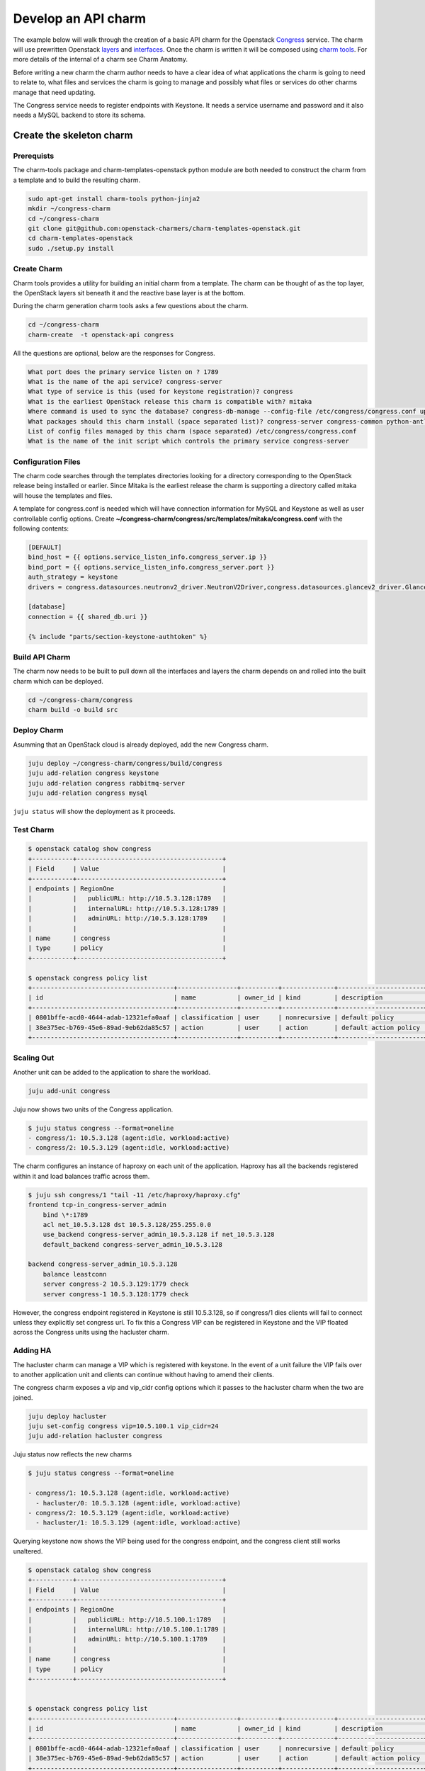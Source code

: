 .. _new_api_charm:

====================
Develop an API charm
====================

The example below will walk through the creation of a basic API charm for the
Openstack `Congress <https://wiki.openstack.org/wiki/Congress>`__ service.
The charm will use prewritten Openstack `layers <https://opendev.org/explore/repos?q=charm-layer>`__
and `interfaces <https://opendev.org/explore/repos?q=charm-interface>`__. Once the charm
is written it will be composed using `charm tools <https://github.com/juju/charm-tools/>`__.
For more details of the internal of a charm see Charm Anatomy.

Before writing a new charm the charm author needs to have a clear idea of what
applications the charm is going to need to relate to, what files and services
the charm is going to manage and possibly what files or services do other
charms manage that need updating.

The Congress service needs to register endpoints with Keystone. It needs a
service username and password and it also needs a MySQL backend to store its
schema.

Create the skeleton charm
=========================

Prerequists
~~~~~~~~~~~

The charm-tools package and charm-templates-openstack python module are both
needed to construct the charm from a template and to build the resulting charm.

.. code:: bash

   sudo apt-get install charm-tools python-jinja2
   mkdir ~/congress-charm
   cd ~/congress-charm
   git clone git@github.com:openstack-charmers/charm-templates-openstack.git
   cd charm-templates-openstack
   sudo ./setup.py install

Create Charm
~~~~~~~~~~~~

Charm tools provides a utility for building an initial charm from a template.
The charm can be thought of as the top layer, the OpenStack layers sit beneath
it and the reactive base layer is at the bottom.

During the charm generation charm tools asks a few questions about the charm.

.. code::

    cd ~/congress-charm
    charm-create  -t openstack-api congress

All the questions are optional, below are the responses for Congress.

.. code::

    What port does the primary service listen on ? 1789
    What is the name of the api service? congress-server
    What type of service is this (used for keystone registration)? congress
    What is the earliest OpenStack release this charm is compatible with? mitaka
    Where command is used to sync the database? congress-db-manage --config-file /etc/congress/congress.conf upgrade head
    What packages should this charm install (space separated list)? congress-server congress-common python-antlr3 python-pymysql
    List of config files managed by this charm (space separated) /etc/congress/congress.conf
    What is the name of the init script which controls the primary service congress-server

Configuration Files
~~~~~~~~~~~~~~~~~~~

The charm code searches through the templates directories looking for a
directory corresponding to the OpenStack release being installed or earlier.
Since Mitaka is the earliest release the charm is supporting a directory called
mitaka will house the templates and files.

A template for congress.conf is needed which will have connection
information for MySQL and Keystone as well as user controllable config options.
Create **~/congress-charm/congress/src/templates/mitaka/congress.conf** with
the following contents:

.. code:: bash

    [DEFAULT]
    bind_host = {{ options.service_listen_info.congress_server.ip }}
    bind_port = {{ options.service_listen_info.congress_server.port }}
    auth_strategy = keystone
    drivers = congress.datasources.neutronv2_driver.NeutronV2Driver,congress.datasources.glancev2_driver.GlanceV2Driver,congress.datasources.nova_driver.NovaDriver,congress.datasources.keystone_driver.KeystoneDriver,congress.datasources.ceilometer_driver.CeilometerDriver,congress.datasources.cinder_driver.CinderDriver,congress.datasources.swift_driver.SwiftDriver,congress.datasources.plexxi_driver.PlexxiDriver,congress.datasources.vCenter_driver.VCenterDriver,congress.datasources.murano_driver.MuranoDriver,congress.datasources.ironic_driver.IronicDriver

    [database]
    connection = {{ shared_db.uri }}

    {% include "parts/section-keystone-authtoken" %}



.. _`Build API Charm`:

Build API Charm
~~~~~~~~~~~~~~~

The charm now needs to be built to pull down all the interfaces and layers the
charm depends on and rolled into the built charm which can be deployed.

.. code:: bash

    cd ~/congress-charm/congress
    charm build -o build src

Deploy Charm
~~~~~~~~~~~~

Asumming that an OpenStack cloud is already deployed, add the new Congress
charm.

.. code:: bash

    juju deploy ~/congress-charm/congress/build/congress
    juju add-relation congress keystone
    juju add-relation congress rabbitmq-server
    juju add-relation congress mysql

``juju status`` will show the deployment as it proceeds.

Test Charm
~~~~~~~~~~

.. code:: bash

    $ openstack catalog show congress
    +-----------+---------------------------------------+
    | Field     | Value                                 |
    +-----------+---------------------------------------+
    | endpoints | RegionOne                             |
    |           |   publicURL: http://10.5.3.128:1789   |
    |           |   internalURL: http://10.5.3.128:1789 |
    |           |   adminURL: http://10.5.3.128:1789    |
    |           |                                       |
    | name      | congress                              |
    | type      | policy                                |
    +-----------+---------------------------------------+

    $ openstack congress policy list
    +--------------------------------------+----------------+----------+--------------+-----------------------+
    | id                                   | name           | owner_id | kind         | description           |
    +--------------------------------------+----------------+----------+--------------+-----------------------+
    | 0801bffe-acd0-4644-adab-12321efa0aaf | classification | user     | nonrecursive | default policy        |
    | 38e375ec-b769-45e6-89ad-9eb62da85c57 | action         | user     | action       | default action policy |
    +--------------------------------------+----------------+----------+--------------+-----------------------+


Scaling Out
~~~~~~~~~~~

Another unit can be added to the application to share the workload.

.. code:: bash

    juju add-unit congress

Juju now shows two units of the Congress application.

.. code:: bash

    $ juju status congress --format=oneline
    - congress/1: 10.5.3.128 (agent:idle, workload:active)
    - congress/2: 10.5.3.129 (agent:idle, workload:active)

The charm configures an instance of haproxy on each unit of the application.
Haproxy has all the backends registered within it and load balances traffic
across them.

.. code:: bash

    $ juju ssh congress/1 "tail -11 /etc/haproxy/haproxy.cfg"
    frontend tcp-in_congress-server_admin
        bind \*:1789
        acl net_10.5.3.128 dst 10.5.3.128/255.255.0.0
        use_backend congress-server_admin_10.5.3.128 if net_10.5.3.128
        default_backend congress-server_admin_10.5.3.128

    backend congress-server_admin_10.5.3.128
        balance leastconn
        server congress-2 10.5.3.129:1779 check
        server congress-1 10.5.3.128:1779 check

However, the congress endpoint registered in Keystone is still 10.5.3.128, so
if congress/1 dies clients will fail to connect unless they explicitly set
congress url. To fix this a Congress VIP can be registered in Keystone and
the VIP floated across the Congress units using the hacluster charm.

Adding HA
~~~~~~~~~

The hacluster charm can manage a VIP which is registered with keystone. In
the event of a unit failure the VIP fails over to another application unit and
clients can continue without having to amend their clients.

The congress charm exposes a vip and vip_cidr config options which it passes
to the hacluster charm when the two are joined.

.. code:: bash

    juju deploy hacluster
    juju set-config congress vip=10.5.100.1 vip_cidr=24
    juju add-relation hacluster congress

Juju status now reflects the new charms

.. code:: bash

    $ juju status congress --format=oneline

    - congress/1: 10.5.3.128 (agent:idle, workload:active)
      - hacluster/0: 10.5.3.128 (agent:idle, workload:active)
    - congress/2: 10.5.3.129 (agent:idle, workload:active)
      - hacluster/1: 10.5.3.129 (agent:idle, workload:active)

Querying keystone now shows the VIP being used for the congress endpoint, and
the congress client still works unaltered.

.. code:: bash

    $ openstack catalog show congress
    +-----------+---------------------------------------+
    | Field     | Value                                 |
    +-----------+---------------------------------------+
    | endpoints | RegionOne                             |
    |           |   publicURL: http://10.5.100.1:1789   |
    |           |   internalURL: http://10.5.100.1:1789 |
    |           |   adminURL: http://10.5.100.1:1789    |
    |           |                                       |
    | name      | congress                              |
    | type      | policy                                |
    +-----------+---------------------------------------+


    $ openstack congress policy list
    +--------------------------------------+----------------+----------+--------------+-----------------------+
    | id                                   | name           | owner_id | kind         | description           |
    +--------------------------------------+----------------+----------+--------------+-----------------------+
    | 0801bffe-acd0-4644-adab-12321efa0aaf | classification | user     | nonrecursive | default policy        |
    | 38e375ec-b769-45e6-89ad-9eb62da85c57 | action         | user     | action       | default action policy |
    +--------------------------------------+----------------+----------+--------------+-----------------------+


Tidy Up
=======

License File
~~~~~~~~~~~~

The template assumes that the charm will be covered by the `Apache 2.0 License
<https://www.apache.org/licenses/LICENSE-2.0>`__. If another license is to be
used please review the copyright files.

Metadata Description
~~~~~~~~~~~~~~~~~~~~

The `src/metadata.yaml <https://jujucharms.com/docs/2.0/authors-charm-metadata>`__
describes the charm. Update the description and tags in here.


Publish Charm
~~~~~~~~~~~~~

Push charm up to your namespace in the charmstore:

.. code:: bash

    cd ~/congress-charm/congress/build
    charm push . cs:~<lp-usrname>/xenial/congress

To make the charm available to others:

.. code:: bash

    charm grant cs:~<lp-usrname>/xenial/congress everyone
